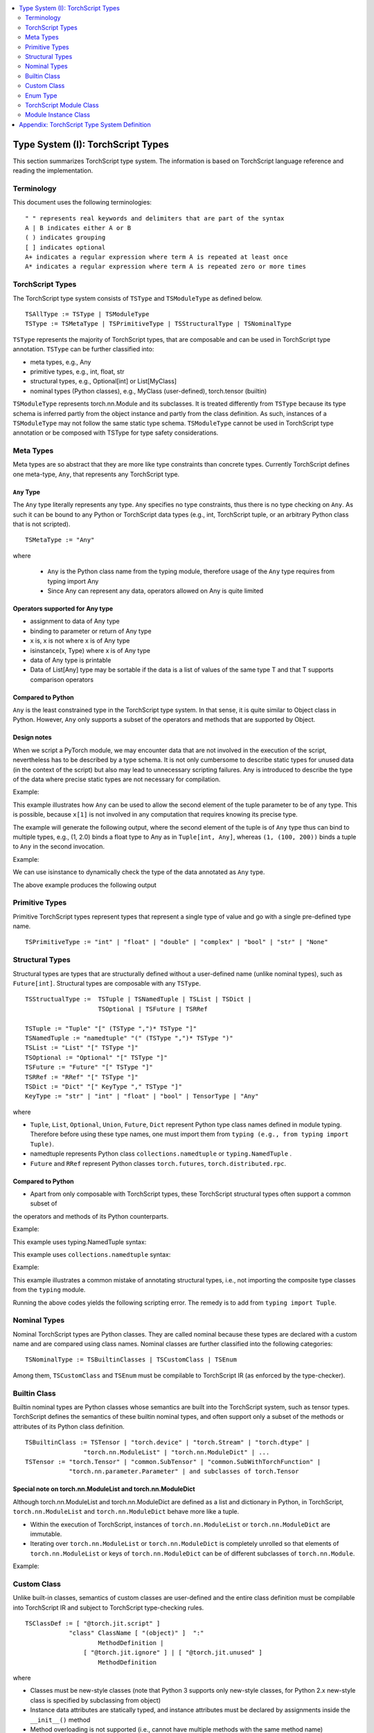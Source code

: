 .. contents::
    :local:
    :depth: 2


.. testsetup::

    # These are hidden from the docs, but these are necessary for `doctest`
    # since the `inspect` module doesn't play nicely with the execution
    # environment for `doctest`
    import torch

    original_script = torch.jit.script
    def script_wrapper(obj, *args, **kwargs):
        obj.__module__ = 'FakeMod'
        return original_script(obj, *args, **kwargs)
    torch.jit.script = script_wrapper

    original_trace = torch.jit.trace
    def trace_wrapper(obj, *args, **kwargs):
        obj.__module__ = 'FakeMod'
        return original_trace(obj, *args, **kwargs)
    torch.jit.trace = trace_wrapper


.. _type_system:


Type System (I): TorchScript Types
==================================

This section summarizes TorchScript type system. The information is based on TorchScript language reference
and reading the implementation.

Terminology
^^^^^^^^^^^

This document uses the following terminologies:

::

    " " represents real keywords and delimiters that are part of the syntax
    A | B indicates either A or B
    ( ) indicates grouping
    [ ] indicates optional
    A+ indicates a regular expression where term A is repeated at least once
    A* indicates a regular expression where term A is repeated zero or more times

TorchScript Types
^^^^^^^^^^^^^^^^^

The TorchScript type system consists of ``TSType`` and ``TSModuleType`` as defined below.

::

    TSAllType := TSType | TSModuleType
    TSType := TSMetaType | TSPrimitiveType | TSStructuralType | TSNominalType

``TSType`` represents the majority of TorchScript types, that are composable and can be used in TorchScript type annotation.
``TSType`` can be further classified into:

* meta types, e.g., Any
* primitive types, e.g., int, float, str
* structural types, e.g., Optional[int] or List[MyClass]
* nominal types (Python classes), e.g., MyClass (user-defined), torch.tensor (builtin)

``TSModuleType`` represents torch.nn.Module and its subclasses. It is treated differently from ``TSType`` because its type schema is inferred partly from the object instance and partly from the class definition.
As such, instances of a ``TSModuleType`` may not follow the same static type schema. ``TSModuleType`` cannot be used in TorchScript type annotation or be composed with TSType for type safety considerations.

Meta Types
^^^^^^^^^^

Meta types are so abstract that they are more like type constraints than concrete types.
Currently TorchScript defines one meta-type, ``Any``, that represents any TorchScript type.

``Any`` Type
""""""""""""

The ``Any`` type literally represents any type. ``Any`` specifies no type constraints, thus there is no type checking on ``Any``.
As such it can be bound to any Python or TorchScript data types (e.g., int, TorchScript tuple, or an arbitrary Python class that is not scripted).

::

    TSMetaType := "Any"

where

    * ``Any`` is the Python class name from the typing module, therefore usage of the ``Any`` type requires from typing import Any
    * Since Any can represent any data, operators allowed on Any is quite limited

Operators supported for Any type
""""""""""""""""""""""""""""""""

* assignment to data of Any type
* binding to parameter or return of Any type
* x is, x is not  where x is of Any type
* isinstance(x, Type) where x is of Any type
* data of Any type is printable
* Data of List[Any] type may be sortable if the data is a list of values of the same type T and that T supports comparison operators

Compared to Python
""""""""""""""""""

``Any`` is the least constrained type in the TorchScript type system. In that sense, it is quite similar to
Object class in Python. However, ``Any`` only supports a subset of the operators and methods that are supported by Object.

Design notes
""""""""""""

When we script a PyTorch module, we may encounter data that are not involved in the execution of the script, nevertheless has to be described
by a type schema. It is not only cumbersome to describe static types for unused data (in the context of the script) but also may lead to unnecessary
scripting failures. Any is introduced to describe the type of the data where precise static types are not necessary for compilation.

Example:

This example illustrates how ``Any`` can be used to allow the second element of the tuple parameter to be of any type. This is possible,
because ``x[1]`` is not involved in any computation that requires knowing its precise type.

.. testcode::

    import torch

    from typing import Tuple
    from typing import Any

    @torch.jit.export
    def incFirstElement(x: Tuple[int, Any]):
    return (x[0]+1, x[1])

    m = torch.jit.script(incFirstElement)
    print(incFirstElement((1,2.0)))
    print(incFirstElement((1,(100,200))))

The example will generate the following output, where the second element of the tuple is of ``Any`` type
thus can bind to multiple types, e.g., (1, 2.0) binds a float type to Any as in ``Tuple[int, Any]``,
whereas ``(1, (100, 200))`` binds a tuple to ``Any`` in the second invocation.

.. testoutput::

    (2, 2.0)
    (2, (100, 200))

Example:

We can use isinstance to dynamically check the type of the data annotated as ``Any`` type.

.. testcode::

    import torch
    from typing import Any

    def f(a:Any):
        print(a)
        return (isinstance(a, torch.Tensor))

    ones = torch.ones([2])
    m = torch.jit.script(f)
    print(m(ones))

The above example produces the following output

.. testoutput::

    1
    1
    [ CPUFloatType{2} ]
    True

Primitive Types
^^^^^^^^^^^^^^^

Primitive TorchScript types represent types that represent a single type of value and go with a single pre-defined
type name.

::

    TSPrimitiveType := "int" | "float" | "double" | "complex" | "bool" | "str" | "None"

Structural Types
^^^^^^^^^^^^^^^^

Structural types are types that are structurally defined without a user-defined name (unlike nominal types),
such as ``Future[int]``. Structural types are composable with any ``TSType``.

::

    TSStructualType :=  TSTuple | TSNamedTuple | TSList | TSDict |
                        TSOptional | TSFuture | TSRRef

    TSTuple := "Tuple" "[" (TSType ",")* TSType "]"
    TSNamedTuple := "namedtuple" "(" (TSType ",")* TSType ")"
    TSList := "List" "[" TSType "]"
    TSOptional := "Optional" "[" TSType "]"
    TSFuture := "Future" "[" TSType "]"
    TSRRef := "RRef" "[" TSType "]"
    TSDict := "Dict" "[" KeyType "," TSType "]"
    KeyType := "str" | "int" | "float" | "bool" | TensorType | "Any"

where

* ``Tuple``, ``List``, ``Optional``, ``Union``, ``Future``, ``Dict`` represent Python type class names defined in module typing. Therefore before using these type names, one must import them from ``typing (e.g., from typing import Tuple)``.
* namedtuple represents Python class  ``collections.namedtuple`` or ``typing.NamedTuple`` .
* ``Future`` and ``RRef`` represent Python classes  ``torch.futures``, ``torch.distributed.rpc``.

Compared to Python
""""""""""""""""""

* Apart from only composable with TorchScript types, these TorchScript structural types often support a common subset of
the operators and methods of its Python counterparts.

Example:

This example uses typing.NamedTuple syntax:

.. testcode::

    import torch
    from typing import NamedTuple
    from typing import Tuple

    class MyTuple(NamedTuple):
        first: int
        second: int

    def inc(x: MyTuple) -> Tuple[int, int]:
        return (x.first+1, x.second+1)

    t = MyTuple(first=1, second=2)
    scripted_inc = torch.jit.script(inc)
    print("TorchScript:", scripted_inc(t))

This example uses ``collections.namedtuple`` syntax:

.. testcode::

    import torch
    from typing import NamedTuple
    from typing import Tuple
    from collections import namedtuple

    _AnnotatedNamedTuple = NamedTuple('_NamedTupleAnnotated', [('first', int), ('second', int)])
    _UnannotatedNamedTuple = namedtuple('_NamedTupleAnnotated', ['first', 'second'])

    def inc(x: _AnnotatedNamedTuple) -> Tuple[int, int]:
        return (x.first+1, x.second+1)

    m = torch.jit.script(inc)
    print(inc(_UnannotatedNamedTuple(1,2)))

Example:

This example illustrates a common mistake of annotating structural types, i.e., not importing the composite type
classes from the ``typing`` module.

.. testcode::

    import torch

    # ERROR: Tuple not recognized because not imported from typing
    @torch.jit.export
    def inc(x: Tuple[int, int]):
    return (x[0]+1, x[1]+1)

    m = torch.jit.script(inc)
    print(inc((1,2)))

Running the above codes yields the following scripting error. The remedy is to add from ``typing import Tuple``.

.. testoutput::

    File "test-tuple.py", line 5, in <module>
        def inc(x: Tuple[int, int]):
    NameError: name 'Tuple' is not defined

Nominal Types
^^^^^^^^^^^^^

Nominal TorchScript types are Python classes. They are called nominal because these types are declared with a custom
name and are compared using class names. Nominal classes are further classified into the following categories:

::

    TSNominalType := TSBuiltinClasses | TSCustomClass | TSEnum

Among them, ``TSCustomClass`` and ``TSEnum`` must be compilable to TorchScript IR (as enforced by the type-checker).

Builtin Class
^^^^^^^^^^^^^

Builtin nominal types are Python classes whose semantics are built into the TorchScript system, such as tensor types.
TorchScript defines the semantics of these builtin nominal types, and often support only a subset of the methods or
attributes of its Python class definition.

::

    TSBuiltinClass := TSTensor | "torch.device" | "torch.Stream" | "torch.dtype" |
                    "torch.nn.ModuleList" | "torch.nn.ModuleDict" | ...
    TSTensor := "torch.Tensor" | "common.SubTensor" | "common.SubWithTorchFunction" |
                "torch.nn.parameter.Parameter" | and subclasses of torch.Tensor


Special note on torch.nn.ModuleList and torch.nn.ModuleDict
"""""""""""""""""""""""""""""""""""""""""""""""""""""""""""

Although torch.nn.ModuleList and torch.nn.ModuleDict are defined as a list and dictionary in Python,
in TorchScript, ``torch.nn.ModuleList`` and ``torch.nn.ModuleDict`` behave more like a tuple.

* Within the execution of TorchScript, instances of ``torch.nn.ModuleList``  or ``torch.nn.ModuleDict`` are immutable.
* Iterating over ``torch.nn.ModuleList`` or ``torch.nn.ModuleDict`` is completely unrolled so that elements of ``torch.nn.ModuleList`` or keys of ``torch.nn.ModuleDict`` can be of different subclasses of ``torch.nn.Module``.

Example:

.. testcode::

    import torch

    @torch.jit.script
    class A():
        def __init__(self):
            self.x = torch.rand(3)

        def f(self, y: torch.device):
            return self.x.to(device=y)

    def g():
        a = A()
        return a.f(torch.device("cpu"))

    script_g = torch.jit.script(g)
    print(script_g.graph)

Custom Class
^^^^^^^^^^^^

Unlike built-in classes, semantics of custom classes are user-defined and the entire class definition must be compilable into TorchScript IR and subject to TorchScript type-checking rules.

::

    TSClassDef := [ "@torch.jit.script" ]
                "class" ClassName [ "(object)" ]  ":"
                        MethodDefinition |
                    [ "@torch.jit.ignore" ] | [ "@torch.jit.unused" ]
                        MethodDefinition

where

* Classes must be new-style classes (note that Python 3 supports only new-style classes, for Python 2.x new-style class is specified by subclassing from object)
* Instance data attributes are statically typed, and instance attributes must be declared by assignments inside the ``__init__()`` method
* Method overloading is not supported (i.e., cannot have multiple methods with the same method name)
* MethodDefinition must be compilable to TorchScript IR and subject to TorchScript’s type-checking rules, i.e., all methods must be valid TorchScript functions and class attribute definitions are valid TorchScript statements
* ``torch.jit.ignore`` and ``torch.jit.unused`` can be used to ignore the method or function that is not fully torchscriptable or just needs to be ignored by the compiler

Compared to Python
""""""""""""""""""

TorchScript custom class is quite limited compared to its Python counterpart. Most notably, TorchScript custom classes

* do not support class attributes
* do not support subclassing except for subclassing an interface type or object
* do not support method overloading
* must initialize all its instance attributes in  ``__init__()``; this is because TorchScript construct a static schema of the class by inferring attribute types in ``__init__()``
* must contain only methods that satisfy TorchScript type-checking rules and are compilable to TorchScript IRs

Example:

Python classes can be used in TorchScript if they are annotated with ``@torch.jit.script``, similar to how you would declare a TorchScript function:

.. testcode::

    @torch.jit.script
    class MyClass:
        def __init__(self, x: int):
            self.x = x

        def inc(self, val: int):
            self.x += val


Example:

A TorchScript custom class type must "declare" all its instance attributes by assignments in ``__init__()``. If an instance attribute is not defined in ``__init__()`` but accessed in other methods of the class, the class cannot be compiled as a TorchScript class, as shown in the following example:

.. testcode::

    @torch.jit.script
    class foo:
        def __init__(self):
            self.y = 1

        # ERROR: self.x is not defined in __init__
        def assign_x(self):
            self.x = torch.rand(2, 3)

 The above class will fail to be compiled and issue the following error:

.. testoutput::

    RuntimeError:
    Tried to set nonexistent attribute: x. Did you forget to initialize it in __init__()?:
    def assign_x(self):
        self.x = torch.rand(2, 3)
        ~~~~~~~~~~~~~~~~~~~~~~~~ <--- HERE

Example:

In this example, a TorchScript custom class defines a class variable name, which is not allowed.

.. testcode::

    import torch

    @torch.jit.script
    class MyClass(object):
        name = "MyClass"
        def __init__(self, x: int):
            self.x = x

    def fn(a: MyClass):
        return a.name

It leads to the following compile-time error:

.. testoutput::

    RuntimeError:
    Tried to access nonexistent attribute or method 'name' of type '__torch__.MyClass'. Did you forget to initialize an attribute in __init__()?:
        File "test-class2.py", line 10
    def fn(a: MyClass):
        return a.name
            ~~~~~~ <--- HERE

Enum Type
^^^^^^^^^^

Like custom classes, semantics of enum type are user-defined and the entire class definition must be compilable to TorchScript IR and subject to TorchScript type-checking rules.

::

    TSEnumDef := "class" Identifier "(enum.Enum | TSEnumType)" ":"
                ( MemberIdentifier "=" Value )+
                ( MethodDefinition )*

where

* Value must be TorchScript literals of type ``int``, ``float``, or ``str``, and must be of the same TorchScript type
* ``TSEnumType`` is the name of a TorchScript ``enum`` type. Similar to Python enum, TorchScript allows restricted Enum subclassing, that is, subclassing an enum is allowed only if the enum does not define any members.

Compared to Python
""""""""""""""""""

* TorchScript supports only ``enum.Enum``, but not other variations such as ``enum.IntEnum``, ``enum.Flag``, ``enum.IntFlag``, or  ``enum.auto``
* Values of TorchScript enum members must be of the same type and can only be of ``int``, ``float``, or ``str`` type, whereas Python enum members can be of any type
* Enums containing methods, are ignored in TorchScript.

Example:

.. testcode::

    import torch
    from enum import Enum

    class Color(Enum):
        RED = 1
        GREEN = 2

    def enum_fn(x: Color, y: Color) -> bool:
        if x == Color.RED:
            return True
        return x == y

    m = torch.jit.script(enum_fn)

    print("Eager: ", enum_fn(Color.RED, Color.GREEN))
    print("TorchScript: ", m(Color.RED, Color.GREEN))

Example:

The following example shows the case of restricted enum subclassing, where BaseColor does not define any member, thus can be subclassed by Color.

.. testcode::

    import torch
    from enum import Enum

    class BaseColor(Enum):
        def foo(self):
            pass

    class Color(BaseColor):
        RED = 1
        GREEN = 2

    def enum_fn(x: Color, y: Color) -> bool:
        if x == Color.RED:
            return True

        return x == y

    m = torch.jit.script(enum_fn)
    print("TorchScript: ", m(Color.RED, Color.GREEN))
    print("Eager: ", enum_fn(Color.RED, Color.GREEN))

TorchScript Module Class
^^^^^^^^^^^^^^^^^^^^^^^^

``TSModuleType`` is a special class type that is inferred from object instances created outside TorchScript. Although ``TSModuleType`` is named by the Python class of the object instance. Method ``__init__()`` of the Python class are not considered as a TorchScript method, thus it does not have to comply to TorchScript’s type checking rules.

Since the type schema of module instance class is constructed directly from an instance object (created outside the scope of TorchScript), rather than inferred from ``__init__()`` like custom classes. It is possible that two objects of the same instance class type follow two different type schemas.

In this sense, ``TSModuleType`` is not really a static type. Therefore, for type safety considerations, ``TSModuleType`` cannot be used in TorchScript type annotation or be composed with ``TSType``.

Module Instance Class
^^^^^^^^^^^^^^^^^^^^^

TorchScript module type represents type schema of a user-defined PyTorch module instance.  When scripting a PyTorch module, the module object is always created outside TorchScript (i.e., passed in as parameter to forward()), the Python module class is treated as a module instance class so that ``__init__()`` of the Python module class are not subject to the type checking rules of TorchScript

::

    TSModuleType := "class" Identifier "(torch.nn.Module)" ":"
                        ClassBodyDefinition

where

* ``forward()`` and other methods decorated with ``@torch.jit.export`` must be compilable to TorchScript IR and subject to TorchScript’s type checking rules

Unlike custom classes, only the forward method and other methods decorated with ``@torch.jit.export``  of the module type need to be compilable to TorchScript IR. Most notably, ``__init__()`` is not considered a TorchScript method. Thus module type constructors should not be invoked within the scope of TorchScript. Instead, TorchScript module objects are always constructed outside and passed into ``torch.jit.script(ModuleObj)``.

Example:

.. testcode::

    import torch
    class TestModule(torch.nn.Module):
        def __init__(self, v):
            super().__init__()
            self.x = v

        def mul(self, x: int):
            return self.x * x

        @torch.jit.export
        def madd(self, x: int, y: int):
            return self.mul(x) + y

        def forward(self, x: int):
            return self.x + x

    m = torch.jit.script(TestModule(2))
    print(m.madd(2, 3))

    m = torch.jit.script(TestModule(2.0))
    print(m.madd(2, 3))

.. testoutput::

    7
    7.0

This example illustrates a few features of module types:

*  The TestModule instance is created outside the scope of TorchScript (i.e., before invoking torch.jit.script).
* ``__init__()`` is not considered as a TorchScript method, therefore it does not have to be annotated and can contain arbitrary Python codes. In fact, it is prohibited to invoke ``__init__()`` of a instance class within the scope of TorchScript execution.
* Because TestModule instances are instantiated in Python, in this example, TestModule(2.0) and TestModule(2) create two instances with different types for its data attributes, i.e., (self.x is of type float for TestModule(2.0), whereas self.y is of type int for TestModule(2.0)).
  In this sense, module instance type provides a mechanism to specialize a class definition to different types based on how the instance is instantiated.
* TorchScript automatically compiles other methods (e.g., mul()) invoked by methods annotated via ``@torch.jit.export`` or ``forward()`` methods
* Entry-points to a TorchScript program are either ``forward()`` of a module type or methods annotated via ``torch.jit.script``

Example:

The following shows an incorrect usage of module type. Specifically, this example invokes the constructor of TestModule inside the scope of TorchScript.

.. testcode::

    import torch

    class TestModule(torch.nn.Module):
        def __init__(self, v):
            super().__init__()
            self.x = v

        def forward(self, x: int):
            return self.x + x

    class MyModel:
        def __init__(self, v: int):
            self.val = v

        @torch.jit.export
        def doSomething(self, val: int) -> int:
            # error: should not invoke the constructor of module type
            myModel = TestModule(self.val)
            return myModel(val)

    m = torch.jit.script(MyModel(2))
    print(m.doSomething(3))

.. testoutput::

    RuntimeError: Could not get name of python class object

Appendix: TorchScript Type System Definition
============================================

::

    TSAllType := TSType | TSModuleType
    TSType := TSMetaType | TSPrimitiveType | TSStructuralType | TSNominalType

    TSMetaType := "Any"
    TSPrimitiveType := "int" | "float" | "double" | "complex" | "bool" | "str" | "None"

    TSStructualType :=  TSTuple | TSNamedTuple | TSList | TSDict |
                        TSOptional | TSFuture | TSRRef
    TSTuple := "Tuple" "[" (TSType ",")* TSType "]"
    TSNamedTuple := "namedtuple" "(" (TSType ",")* TSType ")"
    TSList := "List" "[" TSType "]"
    TSOptional := "Optional" "[" TSType "]"
    TSUnion := "Union" "[" (TSType ",")* TSType "]"
    TSFuture := "Future" "[" TSType "]"
    TSRRef := "RRef" "[" TSType "]"
    TSDict := "Dict" "[" KeyType "," TSType "]"
    KeyType := "str" | "int" | "float" | "bool" | TensorType | "Any"

    TSNominalType := TSBuiltinClasses | TSCustomClass | TSEnum
    TSBuiltinClass := TSTensor | "torch.device" | "torch.stream"|
                    "torch.dtype" | "torch.nn.ModuleList" |
                    "torch.nn.ModuleDict" | ...
    TSTensor := "torch.tensor" and subclasses
